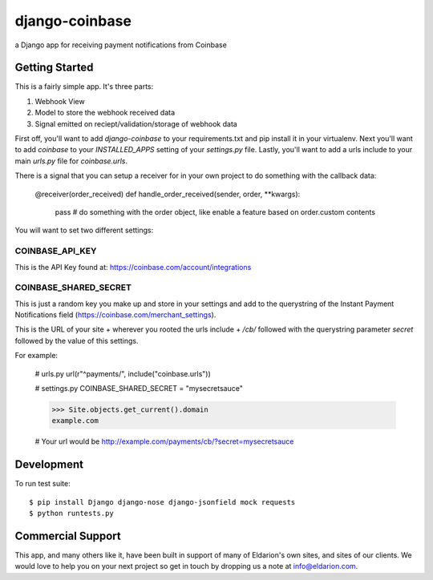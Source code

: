 ===============
django-coinbase
===============

a Django app for receiving payment notifications from Coinbase

.. image:: https://travis-ci.org/eldarion/django-coinbase.png
    :target: https://travis-ci.org/eldarion/django-coinbase


Getting Started
---------------

This is a fairly simple app. It's three parts:

1. Webhook View
2. Model to store the webhook received data
3. Signal emitted on reciept/validation/storage of webhook data

First off, you'll want to add `django-coinbase` to your requirements.txt and
pip install it in your virtualenv. Next you'll want to add `coinbase` to your
`INSTALLED_APPS` setting of your `settings.py` file. Lastly, you'll want to
add a urls include to your main `urls.py` file for `coinbase.urls`.

There is a signal that you can setup a receiver for in your own project to do
something with the callback data:

    @receiver(order_received)
    def handle_order_received(sender, order, **kwargs):
        pass  # do something with the order object, like enable a feature based on order.custom contents

You will want to set two different settings:

COINBASE_API_KEY
^^^^^^^^^^^^^^^^

This is the API Key found at: https://coinbase.com/account/integrations


COINBASE_SHARED_SECRET
^^^^^^^^^^^^^^^^^^^^^^

This is just a random key you make up and store in your settings and add to the
querystring of the Instant Payment Notifications field (https://coinbase.com/merchant_settings).

This is the URL of your site + wherever you rooted the urls include + `/cb/`
followed with the querystring parameter `secret` followed by the value of this
settings.

For example:

    # urls.py
    url(r"^payments/", include("coinbase.urls"))
    
    # settings.py
    COINBASE_SHARED_SECRET = "mysecretsauce"
    
    >>> Site.objects.get_current().domain
    example.com
    
    # Your url would be
    http://example.com/payments/cb/?secret=mysecretsauce



Development
-----------

To run test suite::

    $ pip install Django django-nose django-jsonfield mock requests
    $ python runtests.py


Commercial Support
------------------

This app, and many others like it, have been built in support of many of Eldarion's
own sites, and sites of our clients. We would love to help you on your next project
so get in touch by dropping us a note at info@eldarion.com.
